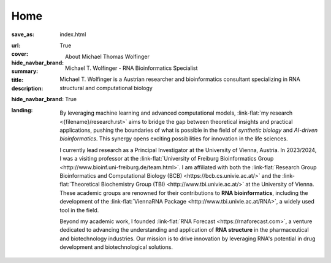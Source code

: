 Home
####

:save_as: index.html
:url:
:cover:
:hide_navbar_brand: True
:summary: About Michael Thomas Wolfinger
:title: Michael T. Wolfinger - RNA Bioinformatics Specialist
:description: Michael T. Wolfinger is a Austrian researcher and bioinformatics consultant specializing in RNA structural and computational biology
:hide_navbar_brand: True
:landing:



  .. container:: m-row

    .. container:: m-col-l-12 m-container-inflatable

        .. raw:: html

            <h1>M<span class="m-thin">ichael</span> T<span class="m-thin">homas</span> W<span class="m-thin">olfinger</span></h1>

  .. container:: m-row

      .. container:: m-col-l-8 m-col-m-8 m-col-s-12  m-col-t-12 m-container-inflatable

        .. raw:: html

              <br/><br/>
              <span class="m-landing-intro">
              <p>As a theoretical biochemist with a deep passion for <strong>artificial intelligence</strong> and <strong>computational RNA biology</strong>, I am captivated by how AI can reshape our understanding and design of biological systems. My research spans the intersection of <em>synthetic biology</em>, <em>bioinformatics</em>, and <em>AI-driven approaches</em> to solve complex biological questions.</p>
              </span>

      .. container:: m-col-l-4 m-col-m-4 m-push-m-0 m-col-s-7 m-push-s-3 m-col-t-10 m-push-t-1

        .. figure:: static/mtw.jpg
          :alt: Michael T. Wolfinger

  .. container:: m-row

      .. container:: m-col-l-12  m-col-m-12 m-col-s-12  m-col-t-12  m-noindent m-landing-text

        By leveraging machine learning and advanced computational models, :link-flat:`my research <{filename}/research.rst>` aims to bridge the gap between theoretical insights and practical applications, pushing the boundaries of what is possible in the field of *synthetic biology* and *AI-driven bioinformatics*. This synergy opens exciting possibilities for innovation in the life sciences. 

        I currently lead research as a Principal Investigator at the University of Vienna, Austria. In 2023/2024, I was a visiting professor at the :link-flat:`University of Freiburg Bioinformatics Group <http://www.bioinf.uni-freiburg.de/team.html>`. I am affiliated with both the :link-flat:`Research Group Bioinformatics and Computational Biology (BCB) <https://bcb.cs.univie.ac.at/>` and the :link-flat:`Theoretical Biochemistry Group (TBI) <http://www.tbi.univie.ac.at/>` at the University of Vienna. These academic groups are renowned for their contributions to **RNA bioinformatics**, including the development of the :link-flat:`ViennaRNA Package <http://www.tbi.univie.ac.at/RNA>`, a widely used tool in the field.

        Beyond my academic work, I founded :link-flat:`RNA Forecast <https://rnaforecast.com>`, a venture dedicated to advancing the understanding and application of **RNA structure** in the pharmaceutical and biotechnology industries. Our mission is to drive innovation by leveraging RNA's potential in drug development and biotechnological solutions.